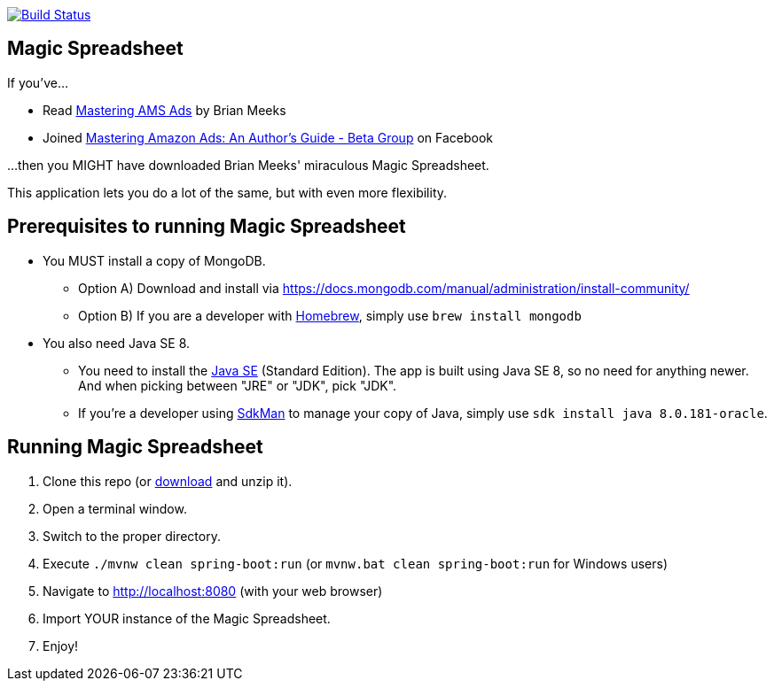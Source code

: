 image:https://travis-ci.org/gregturn/magic-spreadsheet.svg?branch=master["Build Status", link="https://travis-ci.org/gregturn/magic-spreadsheet"]

== Magic Spreadsheet

If you've...

* Read https://amzn.to/2NqwHDN[Mastering AMS Ads] by Brian Meeks
* Joined https://www.facebook.com/groups/407283052948198[Mastering Amazon Ads: An Author's Guide - Beta Group] on Facebook

...then you MIGHT have downloaded Brian Meeks' miraculous Magic Spreadsheet.

This application lets you do a lot of the same, but with even more flexibility.

== Prerequisites to running Magic Spreadsheet

* You MUST install a copy of MongoDB.
** Option A) Download and install via https://docs.mongodb.com/manual/administration/install-community/
** Option B) If you are a developer with https://brew.sh/[Homebrew], simply use `brew install mongodb`
* You also need Java SE 8.
** You need to install the http://www.oracle.com/technetwork/java/javase/downloads/index.html[Java SE] (Standard Edition). The app is built using Java SE 8, so no need for anything newer. And when picking between "JRE" or "JDK", pick "JDK".
** If you're a developer using https://sdkman.io/[SdkMan] to manage your copy of Java, simply use `sdk install java 8.0.181-oracle`.

== Running Magic Spreadsheet

. Clone this repo (or https://github.com/gregturn/magic-spreadsheet/archive/master.zip[download] and unzip it).
. Open a terminal window.
. Switch to the proper directory.
. Execute `./mvnw clean spring-boot:run` (or `mvnw.bat clean spring-boot:run` for Windows users)
. Navigate to http://localhost:8080 (with your web browser)
. Import YOUR instance of the Magic Spreadsheet.
. Enjoy!
